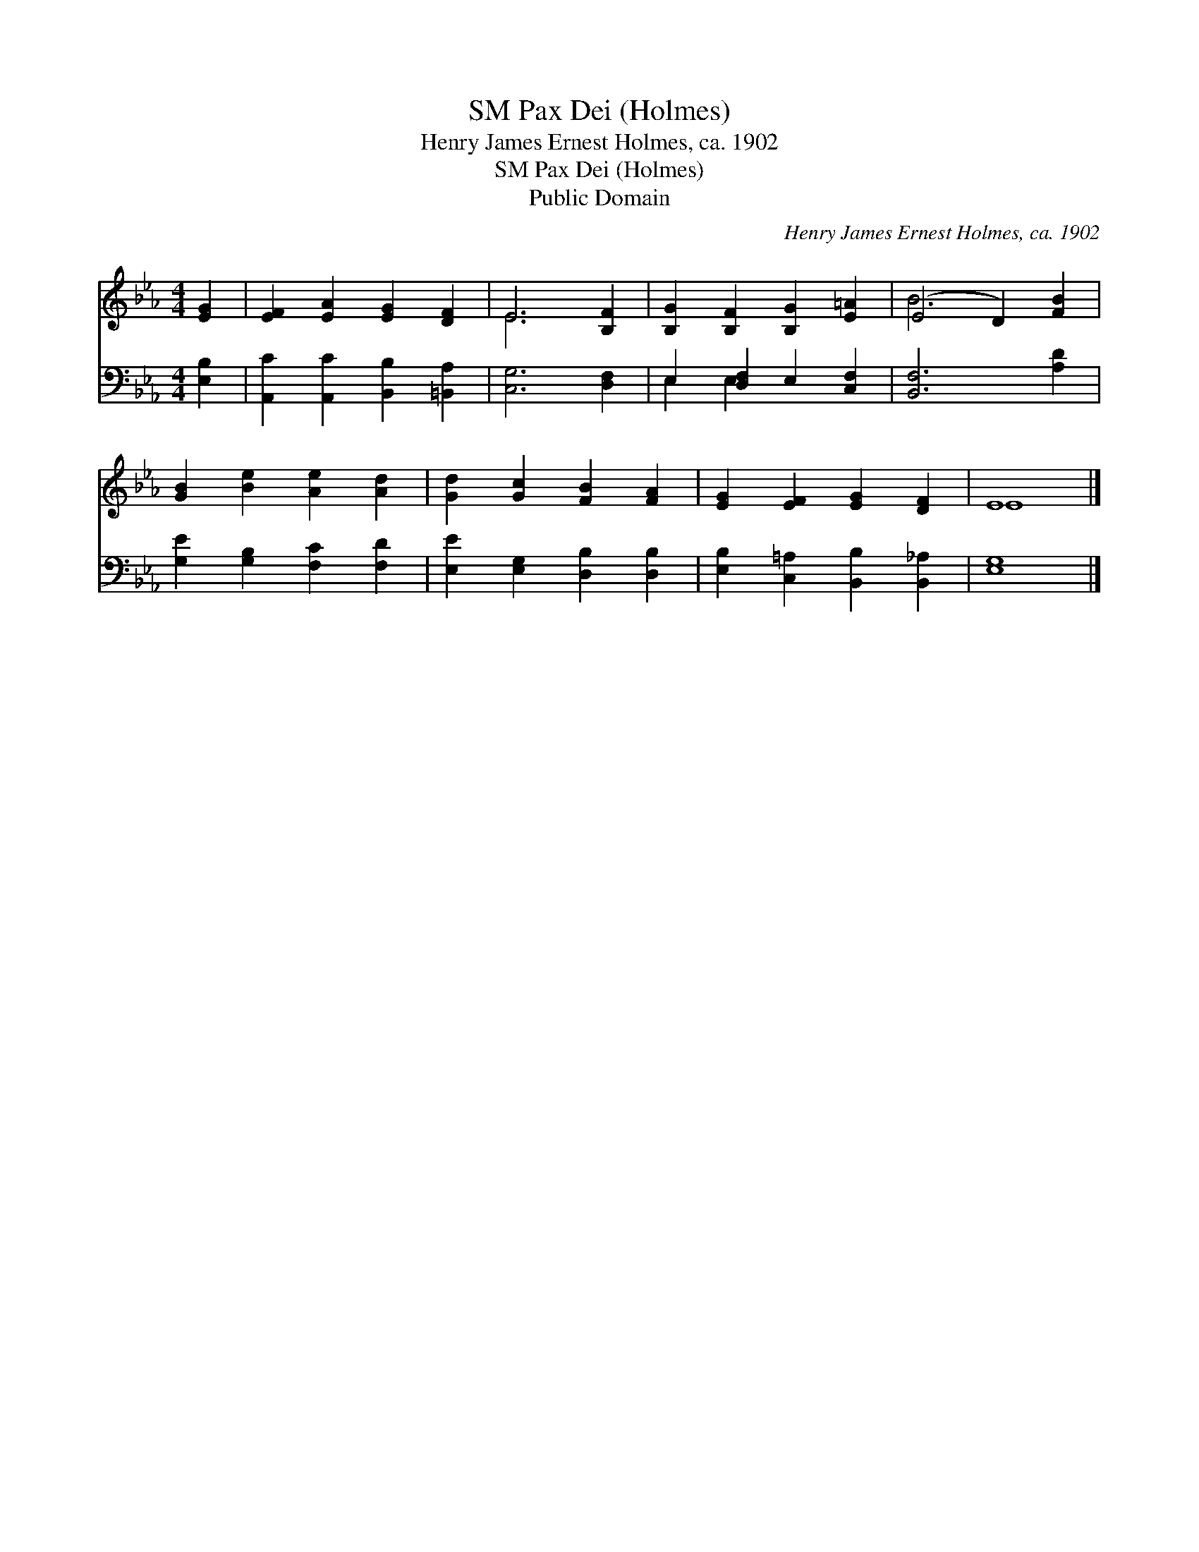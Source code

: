 X:1
T:Pax Dei (Holmes), SM
T:Henry James Ernest Holmes, ca. 1902
T:Pax Dei (Holmes), SM
T:Public Domain
C:Henry James Ernest Holmes, ca. 1902
Z:Public Domain
%%score ( 1 2 ) ( 3 4 )
L:1/8
M:4/4
K:Eb
V:1 treble 
V:2 treble 
V:3 bass 
V:4 bass 
V:1
 [EG]2 | [EF]2 [EA]2 [EG]2 [DF]2 | E6 [B,F]2 | [B,G]2 [B,F]2 [B,G]2 [E=A]2 | (E4 D2) [FB]2 | %5
 [GB]2 [Be]2 [Ae]2 [Ad]2 | [Gd]2 [Gc]2 [FB]2 [FA]2 | [EG]2 [EF]2 [EG]2 [DF]2 | E8 |] %9
V:2
 x2 | x8 | E6 x2 | x8 | B6 x2 | x8 | x8 | x8 | E8 |] %9
V:3
 [E,B,]2 | [A,,C]2 [A,,C]2 [B,,B,]2 [=B,,A,]2 | [C,G,]6 [D,F,]2 | E,2 [D,F,]2 E,2 [C,F,]2 | %4
 [B,,F,]6 [A,D]2 | [G,E]2 [G,B,]2 [F,C]2 [F,D]2 | [E,E]2 [E,G,]2 [D,B,]2 [D,B,]2 | %7
 [E,B,]2 [C,=A,]2 [B,,B,]2 [B,,_A,]2 | [E,G,]8 |] %9
V:4
 x2 | x8 | x8 | E,2 E,2 x4 | x8 | x8 | x8 | x8 | x8 |] %9

